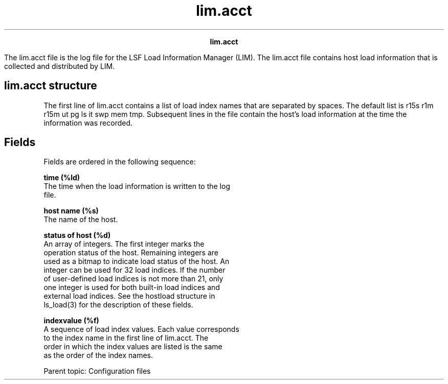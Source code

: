 
.ad l

.TH lim.acct 5 "July 2021" "" ""
.ll 72

.ce 1000
\fBlim.acct\fR
.ce 0

.sp 2
The lim.acct file is the log file for the LSF Load Information
Manager (LIM). The lim.acct file contains host load information
that is collected and distributed by LIM.
.sp 2

.SH lim.acct structure

.sp 2
The first line of lim.acct contains a list of load index names
that are separated by spaces. The default list is \fRr15s r1m
r15m ut pg ls it swp mem tmp\fR. Subsequent lines in the file
contain the host’s load information at the time the information
was recorded.
.SH Fields

.sp 2
Fields are ordered in the following sequence:
.sp 2
\fBtime (%ld) \fR
.br
         The time when the load information is written to the log
         file.
.sp 2
\fBhost name (%s) \fR
.br
         The name of the host.
.sp 2
\fBstatus of host (%d) \fR
.br
         An array of integers. The first integer marks the
         operation status of the host. Remaining integers are
         used as a bitmap to indicate load status of the host. An
         integer can be used for 32 load indices. If the number
         of user-defined load indices is not more than 21, only
         one integer is used for both built-in load indices and
         external load indices. See the hostload structure in
         \fRls_load(3)\fR for the description of these fields.
.sp 2
\fBindexvalue (%f) \fR
.br
         A sequence of load index values. Each value corresponds
         to the index name in the first line of lim.acct. The
         order in which the index values are listed is the same
         as the order of the index names.
.sp 2
Parent topic: Configuration files
